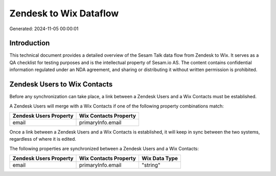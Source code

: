 =======================
Zendesk to Wix Dataflow
=======================

Generated: 2024-11-05 00:00:01

Introduction
------------

This technical document provides a detailed overview of the Sesam Talk data flow from Zendesk to Wix. It serves as a QA checklist for testing purposes and is the intellectual property of Sesam.io AS. The content contains confidential information regulated under an NDA agreement, and sharing or distributing it without written permission is prohibited.

Zendesk Users to Wix Contacts
-----------------------------
Before any synchronization can take place, a link between a Zendesk Users and a Wix Contacts must be established.

A Zendesk Users will merge with a Wix Contacts if one of the following property combinations match:

.. list-table::
   :header-rows: 1

   * - Zendesk Users Property
     - Wix Contacts Property
   * - email
     - primaryInfo.email

Once a link between a Zendesk Users and a Wix Contacts is established, it will keep in sync between the two systems, regardless of where it is edited.

The following properties are synchronized between a Zendesk Users and a Wix Contacts:

.. list-table::
   :header-rows: 1

   * - Zendesk Users Property
     - Wix Contacts Property
     - Wix Data Type
   * - email
     - primaryInfo.email
     - "string"

